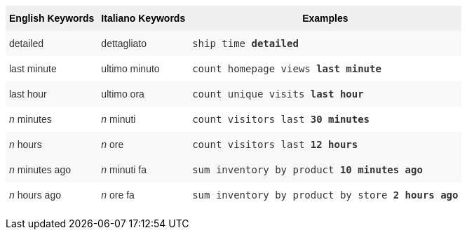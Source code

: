 +++<style type="text/css">+++
.tg  {border-collapse:collapse;border-spacing:0;border:none;border-color:#ccc;}
.tg td{font-family:Arial, sans-serif;font-size:14px;padding:10px 5px;border-style:solid;border-width:0px;overflow:hidden;word-break:normal;border-color:#ccc;color:#333;background-color:#fff;}
.tg th{font-family:Arial, sans-serif;font-size:14px;font-weight:normal;padding:10px 5px;border-style:solid;border-width:0px;overflow:hidden;word-break:normal;border-color:#ccc;color:#333;background-color:#f0f0f0;}
.tg .tg-j0ga{background-color:#f0f0f0;color:#000;font-weight:bold;border-color:inherit;vertical-align:top}
.tg .tg-dc35{background-color:#f9f9f9;border-color:inherit;vertical-align:top}
.tg .tg-us36{border-color:inherit;vertical-align:top}
+++</style>+++
+++<table class="tg">+++
  +++<tr>+++
    +++<th class="tg-j0ga">+++English Keywords+++</th>+++
    +++<th class="tg-j0ga">+++Italiano Keywords+++</th>+++
    +++<th class="tg-j0ga">+++Examples+++</th>+++
  +++</tr>+++
  +++<tr>+++
    +++<td class="tg-dc35">+++detailed+++</td>+++
    +++<td class="tg-dc35">+++dettagliato+++</td>+++
    +++<td class="tg-dc35">++++++<code>+++ship time +++<b>+++detailed+++</b>++++++</code>++++++</td>+++
  +++</tr>+++
  +++<tr>+++
    +++<td class="tg-us36">+++last minute+++</td>+++
    +++<td class="tg-us36">+++ultimo minuto+++</td>+++
    +++<td class="tg-us36">++++++<code>+++count homepage views +++<b>+++last minute+++</b>++++++</code>++++++</td>+++
  +++</tr>+++
  +++<tr>+++
    +++<td class="tg-dc35">+++last hour+++</td>+++
    +++<td class="tg-dc35">+++ultimo ora+++</td>+++
    +++<td class="tg-dc35">++++++<code>+++count unique visits +++<b>+++last hour+++</b>++++++</code>++++++</td>+++
  +++</tr>+++
  +++<tr>+++
    +++<td class="tg-us36">++++++<em>+++n+++</em>+++ minutes+++</td>+++
    +++<td class="tg-us36">++++++<em>+++n+++</em>+++ minuti+++</td>+++
    +++<td class="tg-us36">++++++<code>+++count visitors last +++<b>+++30 minutes+++</b>++++++</code>++++++</td>+++
  +++</tr>+++
  +++<tr>+++
    +++<td class="tg-dc35">++++++<em>+++n+++</em>+++ hours+++</td>+++
    +++<td class="tg-dc35">++++++<em>+++n+++</em>+++ ore+++</td>+++
    +++<td class="tg-dc35">++++++<code>+++count visitors last +++<b>+++12 hours+++</b>++++++</code>++++++</td>+++
  +++</tr>+++
  +++<tr>+++
    +++<td class="tg-dc35">++++++<em>+++n+++</em>+++ minutes ago+++</td>+++
    +++<td class="tg-dc35">++++++<em>+++n+++</em>+++ minuti fa+++</td>+++
    +++<td class="tg-dc35">++++++<code>+++sum inventory by product +++<b>+++10 minutes ago+++</b>++++++</code>++++++</td>+++
  +++</tr>+++
  +++<tr>+++
    +++<td class="tg-us36">++++++<em>+++n+++</em>+++ hours ago+++</td>+++
    +++<td class="tg-us36">++++++<em>+++n+++</em>+++ ore fa+++</td>+++
    +++<td class="tg-us36">++++++<code>+++sum inventory by product by store +++<b>+++2 hours ago+++</b>++++++</code>++++++</td>+++
  +++</tr>+++
+++</table>+++
